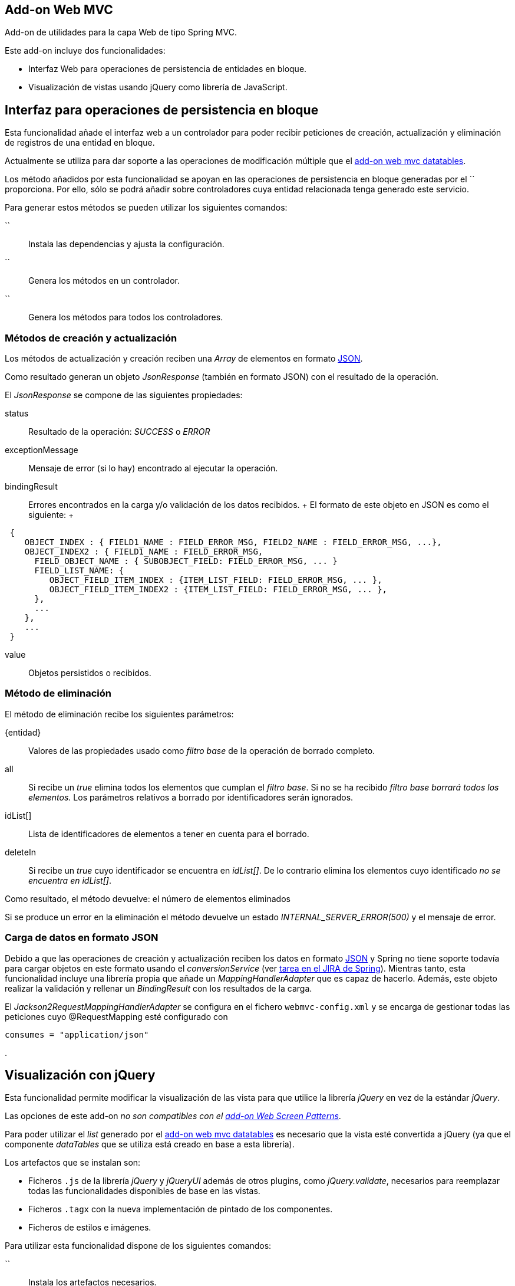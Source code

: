 Add-on Web MVC
--------------

Add-on de utilidades para la capa Web de tipo Spring MVC.

Este add-on incluye dos funcionalidades:

* Interfaz Web para operaciones de persistencia de entidades en bloque.
* Visualización de vistas usando jQuery como librería de JavaScript.

Interfaz para operaciones de persistencia en bloque
---------------------------------------------------

Esta funcionalidad añade el interfaz web a un controlador para poder
recibir peticiones de creación, actualización y eliminación de registros
de una entidad en bloque.

Actualmente se utiliza para dar soporte a las operaciones de
modificación múltiple que el link:#addon-web-mvc-datatables[add-on web
mvc datatables].

Los método añadidos por esta funcionalidad se apoyan en las operaciones
de persistencia en bloque generadas por el `` proporciona. Por ello,
sólo se podrá añadir sobre controladores cuya entidad relacionada tenga
generado este servicio.

Para generar estos métodos se pueden utilizar los siguientes comandos:

``::
  Instala las dependencias y ajusta la configuración.
``::
  Genera los métodos en un controlador.
``::
  Genera los métodos para todos los controladores.

Métodos de creación y actualización
~~~~~~~~~~~~~~~~~~~~~~~~~~~~~~~~~~~

Los métodos de actualización y creación reciben una _Array_ de elementos
en formato http://es.wikipedia.org/wiki/JSON[JSON].

Como resultado generan un objeto _JsonResponse_ (también en formato
JSON) con el resultado de la operación.

El _JsonResponse_ se compone de las siguientes propiedades:

status::
  Resultado de la operación: _SUCCESS_ o _ERROR_
exceptionMessage::
  Mensaje de error (si lo hay) encontrado al ejecutar la operación.
bindingResult::
  Errores encontrados en la carga y/o validación de los datos recibidos.
  +
  El formato de este objeto en JSON es como el siguiente:
  +
----------------------------------------------------------------------------------------
 {
    OBJECT_INDEX : { FIELD1_NAME : FIELD_ERROR_MSG, FIELD2_NAME : FIELD_ERROR_MSG, ...},
    OBJECT_INDEX2 : { FIELD1_NAME : FIELD_ERROR_MSG,
      FIELD_OBJECT_NAME : { SUBOBJECT_FIELD: FIELD_ERROR_MSG, ... }
      FIELD_LIST_NAME: {
         OBJECT_FIELD_ITEM_INDEX : {ITEM_LIST_FIELD: FIELD_ERROR_MSG, ... },
         OBJECT_FIELD_ITEM_INDEX2 : {ITEM_LIST_FIELD: FIELD_ERROR_MSG, ... },
      },
      ...
    },
    ...
 }
               
----------------------------------------------------------------------------------------
value::
  Objetos persistidos o recibidos.

Método de eliminación
~~~~~~~~~~~~~~~~~~~~~

El método de eliminación recibe los siguientes parámetros:

\{entidad}::
  Valores de las propiedades usado como _filtro base_ de la operación de
  borrado completo.
all::
  Si recibe un _true_ elimina todos los elementos que cumplan el _filtro
  base_. Si no se ha recibido _filtro base borrará todos los elementos._
  Los parámetros relativos a borrado por identificadores serán
  ignorados.
idList[]::
  Lista de identificadores de elementos a tener en cuenta para el
  borrado.
deleteIn::
  Si recibe un _true_ cuyo identificador se encuentra en _idList[]_. De
  lo contrario elimina los elementos cuyo identificado _no se encuentra
  en idList[]_.

Como resultado, el método devuelve: el número de elementos eliminados

Si se produce un error en la eliminación el método devuelve un estado
_INTERNAL_SERVER_ERROR(500)_ y el mensaje de error.

Carga de datos en formato JSON
~~~~~~~~~~~~~~~~~~~~~~~~~~~~~~

Debido a que las operaciones de creación y actualización reciben los
datos en formato http://es.wikipedia.org/wiki/JSON[JSON] y Spring no
tiene soporte todavía para cargar objetos en este formato usando el
_conversionService_ (ver
https://jira.springsource.org/browse/SPR-6731[tarea en el JIRA de
Spring]). Mientras tanto, esta funcionalidad incluye una librería propia
que añade un _MappingHandlerAdapter_ que es capaz de hacerlo. Además,
este objeto realizar la validación y rellenar un _BindingResult_ con los
resultados de la carga.

El _Jackson2RequestMappingHandlerAdapter_ se configura en el fichero
`webmvc-config.xml` y se encarga de gestionar todas las peticiones cuyo
@RequestMapping esté configurado con

-----------------------------
consumes = "application/json"
-----------------------------

.

Visualización con jQuery
------------------------

Esta funcionalidad permite modificar la visualización de las vista para
que utilice la librería _jQuery_ en vez de la estándar _jQuery_.

Las opciones de este add-on _no son compatibles con el
link:#addon-web-screen-patterns[add-on Web Screen Patterns]_.

Para poder utilizar el _list_ generado por el
link:#addon-web-mvc-datatables[add-on web mvc datatables] es necesario
que la vista esté convertida a jQuery (ya que el componente _dataTables_
que se utiliza está creado en base a esta librería).

Los artefactos que se instalan son:

* Ficheros `.js` de la librería _jQuery_ y _jQueryUI_ además de otros
plugins, como _jQuery.validate_, necesarios para reemplazar todas las
funcionalidades disponibles de base en las vistas.
* Ficheros `.tagx` con la nueva implementación de pintado de los
componentes.
* Ficheros de estilos e imágenes.

Para utilizar esta funcionalidad dispone de los siguientes comandos:

``::
  Instala los artefactos necesarios.
``::
  Convierte las vista de un controlador a jQuery.
``::
  Convierte todas las vistas a jQuery.
``::
  Actualiza los artefactos requeridos por jQuery. Util para actualizar
  un proyecto a una nueva versión de gvNIX.

Conversión de las vistas a jQuery
~~~~~~~~~~~~~~~~~~~~~~~~~~~~~~~~~

En el proceso de conversión consta de la correspondiente anotación en el
controlador @GvNIXWebJQuery y la actualización de las rutas a los
`.tagx` en sus ficheros `.jspx`.

Los `.tagx` se han creado para que sean compatibles con los originales,
por lo que, en principio, no será necesario modificar las páginas
`.jspx` generadas de forma estándar por los comandos de ROO.

Si se han añadido nuevos `.tagx` personalizados al proyecto basados en
_DOJO_, es posible que tengan que ser replicados usando la nueva
librería.

